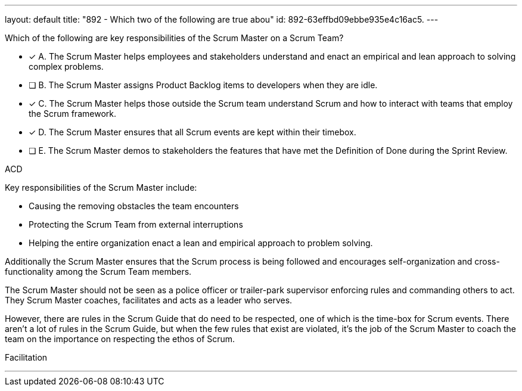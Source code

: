 ---
layout: default 
title: "892 - Which two of the following are true abou"
id: 892-63effbd09ebbe935e4c16ac5.
---


[#question]


****

[#query]
--
Which of the following are key responsibilities of the Scrum Master on a Scrum Team?
--

[#list]
--
* [*] A. The Scrum Master helps employees and stakeholders understand and enact an empirical and lean approach to solving complex problems.
* [ ] B. The Scrum Master assigns Product Backlog items to developers when they are idle.
* [*] C. The Scrum Master helps those outside the Scrum team understand Scrum and how to interact with teams that employ the Scrum framework.
* [*] D. The Scrum Master ensures that all Scrum events are kept within their timebox.
* [ ] E. The Scrum Master demos to stakeholders the features that have met the Definition of Done during the Sprint Review.

--
****

[#answer]
ACD

[#explanation]
--
Key responsibilities of the Scrum Master include:

- Causing the removing obstacles the team encounters
- Protecting the Scrum Team from external interruptions
- Helping the entire organization enact a lean and empirical approach to problem solving. 

Additionally the Scrum Master ensures that the Scrum process is being followed and encourages self-organization and cross-functionality among the Scrum Team members.

The Scrum Master should not be seen as a police officer or trailer-park supervisor enforcing rules and commanding others to act. They Scrum Master coaches, facilitates and acts as a leader who serves.

However, there are rules in the Scrum Guide that do need to be respected, one of which is the time-box for Scrum events. There aren't a lot of rules in the Scrum Guide, but when the few rules that exist are violated, it's the job of the Scrum Master to coach the team on the importance on respecting the ethos of Scrum.

--

[#ka]
Facilitation

'''

